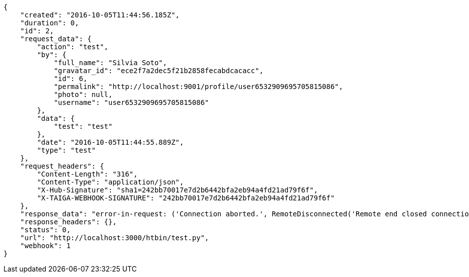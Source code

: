 [source,json]
----
{
    "created": "2016-10-05T11:44:56.185Z",
    "duration": 0,
    "id": 2,
    "request_data": {
        "action": "test",
        "by": {
            "full_name": "Silvia Soto",
            "gravatar_id": "ece2f7a2dec5f21b2858fecabdcacacc",
            "id": 6,
            "permalink": "http://localhost:9001/profile/user6532909695705815086",
            "photo": null,
            "username": "user6532909695705815086"
        },
        "data": {
            "test": "test"
        },
        "date": "2016-10-05T11:44:55.889Z",
        "type": "test"
    },
    "request_headers": {
        "Content-Length": "316",
        "Content-Type": "application/json",
        "X-Hub-Signature": "sha1=242bb70017e7d2b6442bfa2eb94a4fd21ad79f6f",
        "X-TAIGA-WEBHOOK-SIGNATURE": "242bb70017e7d2b6442bfa2eb94a4fd21ad79f6f"
    },
    "response_data": "error-in-request: ('Connection aborted.', RemoteDisconnected('Remote end closed connection without response',))",
    "response_headers": {},
    "status": 0,
    "url": "http://localhost:3000/htbin/test.py",
    "webhook": 1
}
----

